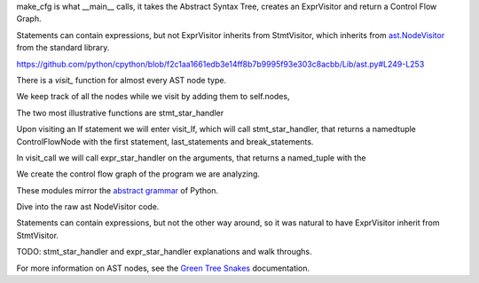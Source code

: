make_cfg is what __main__ calls, it takes the Abstract Syntax Tree, creates an ExprVisitor and return a Control Flow Graph.

Statements can contain expressions, but not 
ExprVisitor inherits from StmtVisitor, which inherits from `ast.NodeVisitor`_ from the standard library. 

https://github.com/python/cpython/blob/f2c1aa1661edb3e14ff8b7b9995f93e303c8acbb/Lib/ast.py#L249-L253

There is a `visit\_` function for almost every AST node type.

We keep track of all the nodes while we visit by adding them to self.nodes, 

The two most illustrative functions are stmt_star_handler

Upon visiting an If statement we will enter visit_If, which will call stmt_star_handler, that returns a namedtuple ControlFlowNode with the first statement, last_statements and break_statements.

In visit_call we will call expr_star_handler on the arguments, that returns a named_tuple with the 

We create the control flow graph of the program we are analyzing. 

These modules mirror the `abstract grammar`_ of Python.

.. _ast.NodeVisitor: https://docs.python.org/3/library/ast.html#ast.NodeVisitor
.. _abstract grammar: https://docs.python.org/3/library/ast.html#abstract-grammar


Dive into the raw ast NodeVisitor code.


Statements can contain expressions, but not the other way around,
so it was natural to have ExprVisitor inherit from StmtVisitor.


TODO: stmt_star_handler and expr_star_handler explanations and walk throughs.


For more information on AST nodes, see the `Green Tree Snakes`_ documentation.

.. _Green Tree Snakes: https://greentreesnakes.readthedocs.io/en/latest/nodes.html
